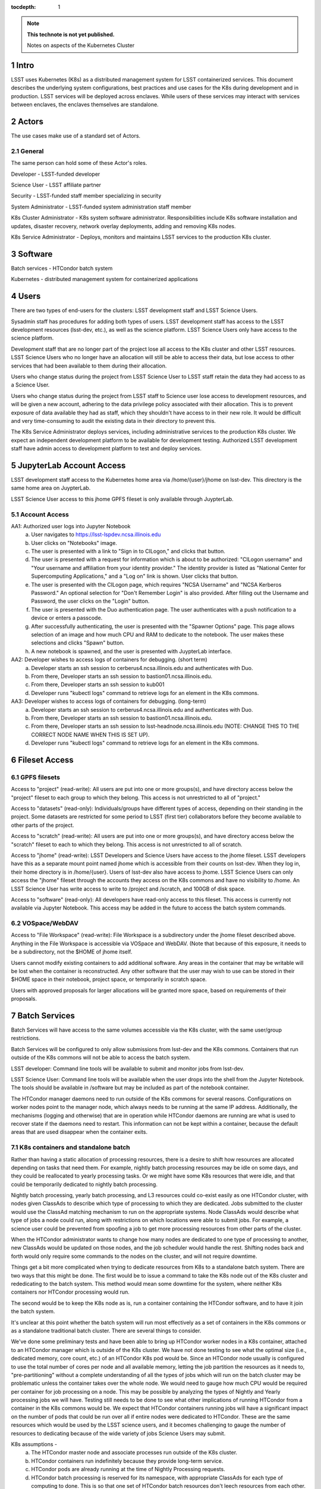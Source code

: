..
  Technote content.

  See https://developer.lsst.io/docs/rst_styleguide.html
  for a guide to reStructuredText writing.

  Do not put the title, authors or other metadata in this document;
  those are automatically added.

  Use the following syntax for sections:

  Sections
  ========

  and

  Subsections
  -----------

  and

  Subsubsections
  ^^^^^^^^^^^^^^

  To add images, add the image file (png, svg or jpeg preferred) to the
  _static/ directory. The reST syntax for adding the image is

  .. figure:: /_static/filename.ext
     :name: fig-label

     Caption text.

   Run: ``make html`` and ``open _build/html/index.html`` to preview your work.
   See the README at https://github.com/lsst-sqre/lsst-technote-bootstrap or
   this repo's README for more info.

   Feel free to delete this instructional comment.

:tocdepth: 1

.. Please do not modify tocdepth; will be fixed when a new Sphinx theme is shipped.

.. sectnum::

.. TODO: Delete the note below before merging new content to the master branch.

.. note::

   **This technote is not yet published.**

   Notes on aspects of the Kubernetes Cluster

.. Add content here.
.. Do not include the document title (it's automatically added from metadata.yaml).

Intro
=====
LSST uses Kubernetes (K8s) as a distributed management system for LSST 
containerized services. This document describes the underlying system 
configurations, best practices and use cases for the K8s during development 
and in production.   LSST services will be deployed across enclaves.  While
users of these services may interact with services between enclaves, the
enclaves themselves are standalone.  


Actors
======

The use cases make use of a standard set of Actors.

General
-------

The same person can hold some of these Actor's roles.

Developer - LSST-funded developer

Science User - LSST affiliate partner

Security - LSST-funded staff member specializing in security

System Administrator - LSST-funded system administration staff member

K8s Cluster Administrator  - K8s system software administrator.  Responsibilities include K8s software installation and updates, disaster recovery, network overlay deployments, adding and removing K8s nodes.

K8s Service Administrator - Deploys, monitors and maintains LSST services to the production K8s cluster.


Software 
========

Batch services - HTCondor batch system

Kubernetes - distributed management system for containerized applications


Users
=====

There are two types of end-users for the clusters: LSST development staff and 
LSST Science Users.

Sysadmin staff has procedures for adding both types of users.   LSST 
development staff has access to the LSST development resources (lsst-dev, 
etc.), as well as the science platform.  LSST Science Users only 
have access to the science platform.

Development staff that are no longer part of the project lose all access to
the K8s cluster and other LSST resources.   LSST Science Users who no longer
have an allocation will still be able to access their data, but lose access to
other services that had been available to them during their allocation.  

Users who change status during the project from LSST Science User to LSST
staff retain the data they had access to as a Science User. 

Users who change status during the project from LSST staff to Science user 
lose access to development resources, and will be given a new account,
adhering to the data privilege policy associated with their allocation. This
is to prevent exposure of data available they had as staff, which they
shouldn't have access to in their new role. It would be difficult and very
time-consuming to audit the existing data in their directory to prevent this.


The K8s Service Administrator deploys services, including administrative
services to the production K8s cluster. We expect an independent development
platform to be available for development testing. Authorized LSST development
staff have admin access to development platform to test and deploy services.  




JupyterLab Account Access
=========================
LSST development staff access to the Kubernetes home area via 
/home/{user}/jhome on lsst-dev.    This directory is the same home area on 
JuypterLab.

LSST Science User access to this jhome GPFS fileset is only available through JuypterLab.

Account Access
--------------

AA1: Authorized user logs into Jupyter Notebook
    a. User navigates to https://lsst-lspdev.ncsa.illinois.edu
    b. User clicks on "Notebooks" image.
    c. The user is presented with a link to "Sign in to CILogon," and clicks that button.
    d. The user is presented with a request for information which is about to be authorized:  "CILogon username" and "Your username and affiliation from your identity provider."  The identity provider is listed as "National Center for Supercomputing Applications," and a "Log on" link is shown.  User clicks that button.
    e. The user is presented with the CILogon page, which requires "NCSA Username" and "NCSA Kerberos Password."  An optional selection for "Don't Remember Login" is also provided.   After filling out the Username and Password, the user clicks on the "Login" button.
    f. The user is presented with the Duo authentication page.  The user authenticates with a push notification to a device or enters a passcode.
    g. After successfully authenticating, the user is presented with the "Spawner Options" page.  This page allows selection of an image and how much CPU and RAM to dedicate to the notebook.  The user makes these selections and clicks "Spawn" button.
    h.  A new notebook is spawned, and the user is presented with JuypterLab interface.

AA2: Developer wishes to access logs of containers for debugging. (short term)
    a. Developer starts an ssh session to cerberus4.ncsa.illinois.edu and authenticates with Duo.
    b. From there, Developer starts an ssh session to bastion01.ncsa.illinois.edu.
    c. From there, Developer starts an ssh session to kub001
    d. Developer runs "kubectl logs" command to retrieve logs for an element in the K8s commons.

AA3: Developer wishes to access logs of containers for debugging. (long-term)
    a. Developer starts an ssh session to cerberus4.ncsa.illinois.edu and authenticates with Duo.
    b. From there, Developer starts an ssh session to bastion01.ncsa.illinois.edu.
    c. From there, Developer starts an ssh session to lsst-headnode.ncsa.illinois.edu (NOTE: CHANGE THIS TO THE CORRECT NODE NAME WHEN THIS IS SET UP).
    d. Developer runs "kubectl logs" command to retrieve logs for an element in the K8s commons.

Fileset Access
==============

GPFS filesets
-------------

Access to "project" (read-write):  All users are put into one or more
groups(s), and have directory access below the "project" fileset to each
group to which they belong.  This access is not unrestricted to all of
"project."

Access to "datasets" (read-only):  Individuals/groups have different types of
access, depending on their standing in the project. Some datasets are
restricted for some period to LSST (first tier) collaborators before they
become available to other parts of the project.

Access to "scratch" (read-write):  All users are put into one or more
groups(s), and have directory access below the "scratch" fileset to each to
which they belong.  This access is not unrestricted to all of scratch. 
  
Access to "jhome" (read-write):  LSST Developers and Science Users have
access to the jhome fileset.   LSST developers have this as a separate mount
point named jhome which is accessible from their counts on lsst-dev. When
they log in, their home directory is in /home/{user}.  Users of lsst-dev
also have access to jhome.   LSST Science Users can only access the "jhome"
fileset through the accounts they access on the K8s commons and have no
visibility to /home.   An LSST Science User has write access to write to
/project and /scratch, and 100GB of disk space.

Access to "software" (read-only): All developers have read-only access to
this fileset.  This access is currently not available via Jupyter Notebook.
This access may be added in the future to access the batch system commands.

VOSpace/WebDAV
--------------

Access to "File Workspace" (read-write): File Workspace is a subdirectory
under the jhome fileset described above.  Anything in the File Workspace is
accessible via VOSpace and WebDAV.  (Note that because of this exposure, it
needs to be a subdirectory, not the $HOME of jhome itself.

Users cannot modify existing containers to add additional software.  Any areas
in the container that may be writable will be lost when the container is
reconstructed.  Any other software that the user may wish to use can be
stored in their $HOME space in their notebook, project space, or temporarily
in scratch space.

Users with approved proposals for larger allocations will be granted more
space, based on requirements of their proposals.

Batch Services
==============


Batch Services will have access to the same volumes accessible via the K8s
cluster, with the same user/group restrictions.

Batch Services will be configured to only allow submissions from lsst-dev
and the K8s commons.  Containers that run outside of the K8s commons will not
be able to access the batch system.

LSST developer:  Command line tools will be available to submit and monitor
jobs from lsst-dev.

LSST Science User: Command line tools will be available when the user drops
into the shell from the Jupyter Notebook. The tools should be available in
/software but may be included as part of the notebook container.

The HTCondor manager daemons need to run outside of the K8s commons for 
several reasons. Configurations on worker nodes point to the manager node,
which always needs to be running at the same IP address.   Additionally, the
mechanisms (logging and otherwise) that are in operation while HTCondor
daemons are running are what is used to recover state if the daemons need to
restart.  This information can not be kept within a container, because the
default areas that are used disappear when the container exits.

K8s containers and standalone batch
-----------------------------------

Rather than having a static allocation of processing resources, there is
a desire to shift how resources are allocated depending on tasks that
need them.  For example, nightly batch processing resources may be idle
on some days, and they could be reallocated to yearly processing tasks.  
Or we might have some K8s resources that were idle, and that could be
temporarily dedicated to nightly batch processing.

Nightly batch processing, yearly batch processing, and L3 resources could
co-exist easily as one HTCondor cluster, with nodes given ClassAds to
describe which type of processing to which they are dedicated. Jobs submitted
to the cluster would use the ClassAd matching mechanism to run on the 
appropriate systems.  Node ClassAds would describe what type of jobs a
node could run, along with restrictions on which locations were able to
submit jobs. For example, a science user could be prevented from spoofing
a job to get more processing resources from other parts of the cluster.

When the HTCondor administrator wants to change how many nodes are dedicated
to one type of processing to another, new ClassAds would be updated on those
nodes, and the job scheduler would handle the rest.  Shifting nodes back and
forth would only require some commands to the nodes on the cluster, and will
not require downtime.

Things get a bit more complicated when trying to dedicate resources from K8s
to a standalone batch system. There are two ways that this might be done. The
first would be to issue a command to take the K8s node out of the K8s cluster
and rededicating to the batch system. This method would mean some downtime 
for the system, where neither K8s containers nor HTCondor processing would run.

The second would be to keep the K8s node as is, run a container containing
the HTCondor software, and to have it join the batch system.

It's unclear at this point whether the batch system will run most
effectively as a set of containers in the K8s commons or as a standalone
traditional batch cluster.  There are several things to consider.

We've done some preliminary tests and have been able to bring up HTCondor
worker nodes in a K8s container, attached to an HTCondor manager which is
outside of the K8s cluster. We have not done testing to see what the
optimal size (i.e., dedicated memory, core count, etc.) of an HTCondor
K8s pod would be. Since an HTCondor node usually is configured to use the
total number of cores per node and all available memory, letting the job
partition the resources as it needs to, "pre-partitioning" without a
complete understanding of all the types of jobs which will run on the batch
cluster may be problematic unless the container takes over the whole node. We
would need to gauge how much CPU would be required per container for job
processing on a node. This may be possible by analyzing the types of Nightly
and Yearly processing jobs we will have. Testing still needs to be done to
see what other implications of running HTCondor from a container in the K8s
commons would be.   We expect that HTCondor containers running jobs will have
a significant impact on the number of pods that could be run over all if
entire nodes were dedicated to HTCondor.  These are the same resources
which would be used by the LSST science users, and it becomes challenging
to gauge the number of resources to dedicating because of the wide variety
of jobs Science Users may submit.

K8s assumptions -
    a. The HTCondor master node and associate processes run outside of the K8s cluster.
    b. HTCondor containers run indefinitely because they provide long-term service.
    c. HTCondor pods are already running at the time of Nightly Processing requests.
    d. HTCondor batch processing is reserved for its namespace, with appropriate ClassAds for each type of computing to done.  This is so that one set of HTCondor batch resources don't leech resources from each other.
    e. HTCondor resources can be brought online by launching new containers and put offline by stopping containers.

We expect that if HTCondor is run from a container that the LSST software
stack and HTCondor binaries will be run out of /software, leaving the
container itself as small as possible, and allowing it to brought up more
quickly.

The following use cases apply whether the batch control system is entirely on
K8s or running standalone.  All systems are assumed to have HTCondor software
installed on them.

BCS 1: Prompt Processing needs more batch resources for processing, and other batch processing services are idle.
    a. HTCondor Administrator issues commands to change ClassAds for additional nodes to specify they are part of Prompt Processing.

BCS 2: Prompt Processing has an excess number of batch resources available to it after processing has been caught up, and other batch processing services are below their allocation.
    a. HTCondor Administrator issues commands to change ClassAds for Prompt Processing Node(s) to label them as part of the general batch processing services.

BCS 3: Prompt Processing has an excess number of batch resources available to it after processing has been caught up, and other batch processing services are at their designated allocation.
    a. K8s Services Administrator deletes these HTCondor pod(s).

BCS 4: Prompt Processing needs more batch resources for processing, and other batch processing services are busy. Assumes K8s resources could be dedicated to batch processing and assumes that HTCondor containers would be used to add resources to batch.
    a. K8s Services Administrator deploys new HTCondor pod(s).
    b. HTCondor Administrator issues commands to change ClassAds for so those nodes additional are part of Prompt Processing.

BCS 5: Prompt Processing needs more batch resources for processing, and other batch processing services are busy. Assumes K8s resources could be dedicated to batch processing, and the system will not be running HTCondor containers.
    a. K8s Services Administrator drains containers from node(s) and waits for the node to become idle. 
    b. HTCondor Administrator starts HTCondor services on that node.
    c. HTCondor Administrator issues commands to change ClassAds for so those nodes additional are part of Prompt Processing.

Administrative functions
========================

System administration:  For the most part, updates here are handled as they
usually are for all systems.   Two exceptions to this are firewall rules and
K8s software updates.   

Setting up the firewall rules for nodes used in a K8s cluster can be somewhat
problematic because K8s itself updates the firewall rules during installation
of the K8s system software. Automatic updates to rules (via puppet) may
cause issues if rules that K8s writes are overriden by puppet rules.

The K8s software packages must not be updated via automatic YUM updates. The
YUM updates will overwrite configuration files that K8s processes read in
when they first start.   Any changes to the configuration files during
initial installation will be overwritten in a YUM update and could render
the K8s cluster inoperable after the next reboot.

K8s cluster administration: Main responsibility is to set up and configuration
of the K8s system software, including the network overlay. We use Weave as
the network overlay because it is currently the only overlay that supports
multicast networking, which is a requirement of Firefly and QServ.

Other responsibilities include:
    Addition and deletion of nodes in the cluster
    Upgrades to the K8s system software
    Administration of the local Docker registry

Under no circumstances should any system level (routing, node maintenance, 
etc.) be done by anyone by the K8s cluster admin, and all changes must be
documented.  This is for traceability, reproducibility, and the general
stability of the K8s cluster.

K8s service administration:  During development, the administration of
services are handled by the developers themselves. Depending on the
application, K8s admin access to the cluster may be required and is dealt
with on a case by case basis.  During production, deployment of services
will be done by LDF staff.  Assistance from developers may be needed at
times.  Again, this will be done on a case by case basis.


Maintenance
===========

K8s system software updates are frequent. New software is released every
couple of weeks, and sometimes even more frequently. The "maintained"
versions of Kubernetes are within three releases of the current release.
As of this writing, version 1.10.4 is the newest release and version 1.9
and 1.8 are maintained. Version 1.11.0-beta.1 has been pre-released. Version 
1.7 is considered obsolete. Releases are usually, but not always backward
compatible. We are using version 1.9.3 on the Kubernetes cluster, and plan
on upgrading to version 1.10.x at the end of June 2018.

We've decided to maintain one release for a set period to have a stable
environment.   A regular upgrade cycle should be implemented to have releases
within the "maintained" version window.   To test this correctly, we will
have to test on a development cluster to see how upgrading could impact
deployed applications.  This is very important because of Kubernetes' history
of obsoleting features and changing APIs.

Software procedure for installing has been created and is available at:

https://github.com/lsst-dm/k8s-scripts/

With instructions here:

https://dmtn-071.lsst.io


This procedure relies on "kubeadm" for the install.  It is also used to 
get advice on how to do upgrades, as well as the upgrade itself.

# sudo kubeadm upgrade plan

Components that must be upgraded manually after you have upgraded the control plane with 'kubeadm upgrade apply':

::
 
 COMPONENT   CURRENT       AVAILABLE
 Kubelet     20 x v1.9.3   v1.10.4

 Upgrade to the latest stable version:

 COMPONENT            CURRENT   AVAILABLE
 API Server           v1.9.6    v1.10.4
 Controller Manager   v1.9.6    v1.10.4
 Scheduler            v1.9.6    v1.10.4
 Kube Proxy           v1.9.6    v1.10.4
 Kube DNS             1.14.7    1.14.7
 Etcd                 3.1.11    3.1.11

You can now apply the upgrade by executing the following command:

::

    kubeadm upgrade apply v1.10.4

Note: Before you can perform this upgrade, you have to update kubeadm to v1.10.4.

Docker Registry
===============

We will deploy local Docker registries for internal operations. This will
give us faster download times, better security and better control of the
service itself. If we primarily relied on an outside registry, service
(or even business) failures would prevent us from operating through no
fault of our own. Security staff should vet all containers in these registries.  

Namespace ACL
=============

Kubernetes namespaces allow partitioning of applications into their areas,
with unique resource names within that namespace.  For example, 
JupyterLab is deployed in the jupyter-lsst namespace. The development groups
for the PDAC are already implementing namespaces for their applications.

As of this writing, no access control enforcement is available for namespaces
in Kubernetes. Anyone (or any pod) with privileges on the cluster can
access any namespace and its resources.  Currently, we afford some small
measure of restricted access by employing the use of Kubernetes namespace
contexts. When working within a namespace, only resources in that namespace
can be seen and accessed.  Users can still override this or move into new
contexts, so this is not meant to be a substitute for real ACL. We expect to
implement ACL for namespaces when Kubernetes deploys that feature in a
future release.


Preparing for disaster recovery
===============================

For disaster recovery, there are several options, depending on what state to
bring back the K8s cluster.   

Option 1 is to bring back the K8s cluster to the initial state as if the
cluster was just started.  In other words, this is the state at which all
applications have started, but no users have yet used any of the services.
This has the K8s Cluster Administrator bringing back up the cluster so
that it can deploy containers, and the K8s Service Administrator restarts
all services.  Any containers that had been previously deployed would no
longer exist, and all Users would need to restart any notebooks, or log in
and reconnect to other services.

Option 2 is to bring back the K8s cluster to the state at which the previous
control plane backup had been done.  This can be done by:

- `etcdctl <https://github.com/coreos/etcd/tree/master/etcdctl>`_
- `kube-backup <https://github.com/pieterlange/kube-backup>`_
- `ark <https://github.com/heptio/ark>`_
- `reshifter <https://github.com/mhausenblas/reshifter>`_
                            
JupyterLab Requirements (see: sqr-018)
=======================

Administration 
--------------

During development, a small set of users will need admin access on the K8s cluster to configure resources correctly.  Once development has stabilized and we move services to production, the K8s services administrator will deploy services based on instructions devised during development.

CPU capacity
------------

Deployed pods will require between 0.5 and 4 cores per concurrent user.

Memory
------

Deployed containers will require between 512MB and 8GB per concurrent user.

Local Storage
-------------

Local storage per node needs to be about 100GB.  As of this writing, containers are about 10GB each, with the expectation that about five different container images will be stored on a node at any given time.

User Storage
------------

User storage in jhome is set to a 100GB quota.

Container Cache
---------------

Local container cache size is 250GB total.

Shared storage
--------------

This is storage intended for quick prototyping.  10TB total.

Security
========

There are a number of resources available that I found during the research for this document that describes hardening of K8s clusters.

Hacking and Hardening Kubernetes By Example:

- `Video <https://www.youtube.com/watch?v=vTgQLzeBfRU>`_
- `Slides <https://schd.ws/hosted_files/kccncna17/d8/Hacking%20and%20Hardening%20Kubernetes%20By%20Example%20v2.pdf>`_


`Securing a Cluster <https://kubernetes.io/docs/tasks/administer-cluster/securing-a-cluster/>`_

`Overview of Kubernetes Security best practices <https://github.com/freach/kubernetes-security-best-practice/blob/master/README.md>`_

`On Securing the Kubernetes Dashboard <https://blog.heptio.com/on-securing-the-kubernetes-dashboard-16b09b1b7aca>`_


An open-source Kubernetes security test suite, kube-bench, is available via GitHub. This suite runs tests that show pass/fail, as well as recommends how settings may be removed or changed for any issues that are detected.  Note that this benchmark suite is not in sync with the current Kubernetes release. The latest update was one month ago.  However, that release lags behind by two revisions of Kubernetes as of this writing. 

URL: https://github.com/aquasecurity/kube-bench

.. .. rubric:: References

.. Make in-text citations with: :cite:`bibkey`.

.. .. bibliography:: local.bib lsstbib/books.bib lsstbib/lsst.bib lsstbib/lsst-dm.bib lsstbib/refs.bib lsstbib/refs_ads.bib
..    :encoding: latex+latin
..    :style: lsst_aa
